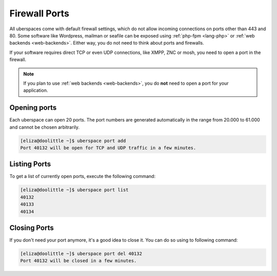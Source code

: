.. _firewallports:

##############
Firewall Ports
##############

All uberspaces come with default firewall settings, which do not allow incoming
connections on ports other than 443 and 80. Some software like Wordpress,
mailman or seafile can be exposed using :ref:`php-fpm <lang-php>` or
:ref:`web backends <web-backends>`. Either way, you do not need to think about
ports and firewalls.

If your software requires direct TCP or even UDP connections, like XMPP, ZNC or
mosh, you need to open a port in the firewall.

.. note:: If you plan to use :ref:`web backends <web-backends>`, you do **not** need to open a port for your application.

Opening ports
=============

Each uberspace can open 20 ports. The port numbers are generated automatically
in the range from 20.000 to 61.000 and cannot be chosen arbitrarily.

.. code-block:: bash

 [eliza@doolittle ~]$ uberspace port add
 Port 40132 will be open for TCP and UDP traffic in a few minutes.

Listing Ports
=============

To get a list of currently open ports, execute the following command:

.. code-block:: bash

 [eliza@doolittle ~]$ uberspace port list
 40132
 40133
 40134

Closing Ports
=============

If you don't need your port anymore, it's a good idea to close it. You can do so
using to following command:

.. code-block:: bash

 [eliza@doolittle ~]$ uberspace port del 40132
 Port 40132 will be closed in a few minutes.
